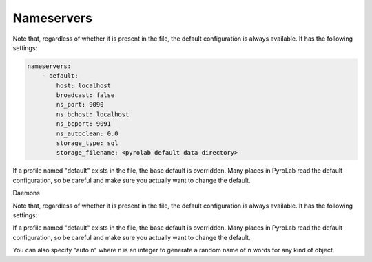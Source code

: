 Nameservers
===========

Note that, regardless of whether it is present in the file, the default
configuration is always available. It has the following settings:

.. code-block:: yaml
    
    nameservers:
        - default:
            host: localhost
            broadcast: false
            ns_port: 9090
            ns_bchost: localhost
            ns_bcport: 9091
            ns_autoclean: 0.0
            storage_type: sql
            storage_filename: <pyrolab default data directory>

If a profile named "default" exists in the file, the base default is 
overridden. Many places in PyroLab read the default configuration, so be
careful and make sure you actually want to change the default.


Daemons

Note that, regardless of whether it is present in the file, the default
configuration is always available. It has the following settings:

.. code-block:: yaml
    daemons:
        - default:
            classname: Daemon
            host: localhost
            servertype: thread

If a profile named "default" exists in the file, the base default is 
overridden. Many places in PyroLab read the default configuration, so be
careful and make sure you actually want to change the default.



You can also specify "auto n" where n is an integer to generate a
random name of n words for any kind of object.
